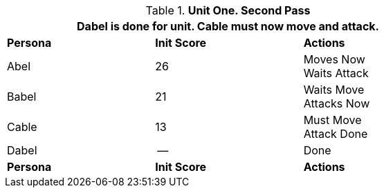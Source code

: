 // Table 33.2 Same unit Second Pass
.*Unit One. Second Pass*
[width="75%",cols="2*^,<",frame="all", stripes="even"]
|===
3+<|Dabel is done for unit. Cable must now move and attack.

s|Persona
s|Init Score
s|Actions

|Abel
|26
|Moves Now +
Waits Attack

|Babel
|21
|Waits Move +
Attacks Now

|Cable
|13
|Must Move +
Attack Done

|Dabel
|--
|Done

s|Persona
s|Init Score
s|Actions
|===